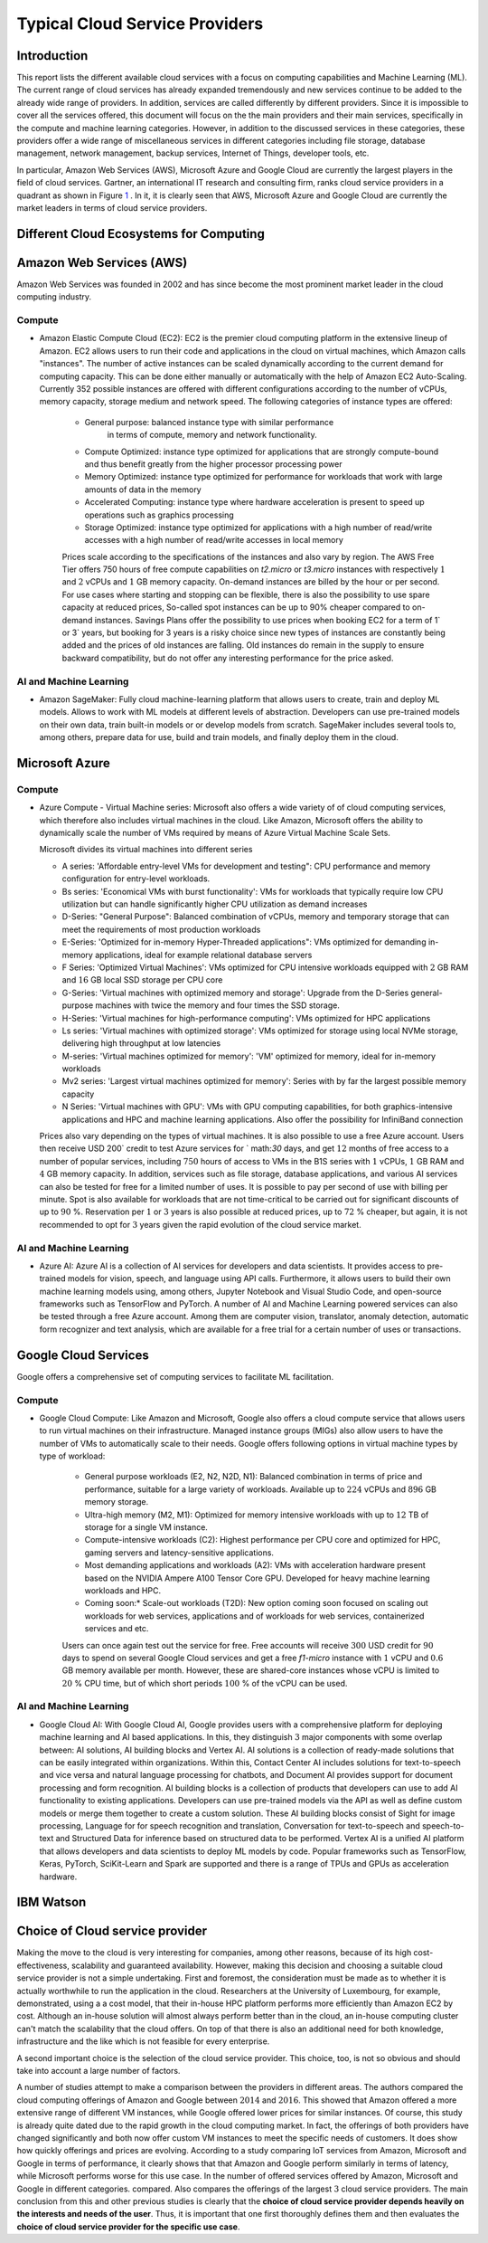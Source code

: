Typical Cloud Service Providers
======================================

Introduction
--------------

This report lists the different available cloud
services with a focus on computing capabilities and Machine
Learning (ML). The current range of cloud services has already expanded tremendously and new services continue to be added to the already wide range of providers.
In addition, services are called differently by different providers. Since it is
impossible to cover all the services offered, this document will focus on the the main providers and their main services,
specifically in the compute and machine learning categories. 
However, in addition to the discussed services in these categories, these providers offer a wide range of miscellaneous services in different
categories including file storage, database management, network management, 
backup services, Internet of Things, developer tools, etc.

In particular, Amazon Web Services (AWS), Microsoft Azure and Google Cloud are
currently the largest players in the field of cloud services. Gartner,
an international IT research and consulting firm, ranks 
cloud service providers in a quadrant as shown in
Figure `1 <#fig:gartner>`__ . In it, it is
clearly seen that AWS, Microsoft Azure and Google Cloud are currently the 
market leaders in terms of cloud service providers.


Different Cloud Ecosystems for Computing
---------------------------------------------

Amazon Web Services (AWS)
-------------------------
Amazon Web Services was founded in 2002 and has since become the
most prominent market leader in the cloud computing industry.


Compute
~~~~~~~

- Amazon Elastic Compute Cloud (EC2): EC2 is
  the premier cloud computing platform in the extensive lineup of
  Amazon. EC2 allows users to run their code and applications 
  in the cloud on virtual machines, which Amazon calls "instances".
  The number of active instances can be scaled dynamically
  according to the current demand for computing capacity. This can be done either
  manually or automatically with the help of Amazon EC2
  Auto-Scaling. Currently 352 possible instances are offered with
  different configurations according to the number of vCPUs, memory capacity, 
  storage medium and network speed. The following categories of instance 
  types are offered:

   - General purpose: balanced instance type with similar performance
      in terms of compute, memory and network functionality.

   - Compute Optimized: instance type optimized for applications
     that are strongly compute-bound and thus benefit greatly from
     the higher processor processing power

   - Memory Optimized: instance type optimized for performance
     for workloads that work with large amounts of data in the
     memory

   - Accelerated Computing: instance type where hardware acceleration is 
     present to speed up operations such as graphics processing

   - Storage Optimized: instance type optimized for applications with a high number of read/write accesses
     with a high number of read/write accesses in local memory

   
   Prices scale according to the specifications of the instances and
   also vary by region. The AWS Free Tier offers 750 hours of free compute
   capabilities on *t2.micro* or *t3.micro* instances with
   respectively :math:`1` and :math:`2` vCPUs and :math:`1` GB
   memory capacity. On-demand instances are billed by the hour
   or per second. For use cases
   where starting and stopping can be flexible, there is also the
   possibility to use spare capacity at reduced prices,
   So-called spot instances can be up to
   90% cheaper compared to on-demand instances.
   Savings Plans offer the possibility to use
   prices when booking EC2 for a term of
   1` or 3` years, but booking for 3 years is
   a risky choice since new types of instances are constantly being 
   added and the prices of old instances are falling. Old instances do remain in the supply
   to ensure backward compatibility, but do not offer any
   interesting performance for the price asked.


AI and Machine Learning
~~~~~~~~~~~~~~~~~~~~~~~~

-  Amazon SageMaker: Fully cloud
   machine-learning platform that allows users to
   create, train and deploy ML models. Allows to work with ML models at different
   levels of abstraction. Developers can
   use pre-trained models on their own data, train built-in models or
   or develop models from scratch.
   SageMaker includes several tools to, among others, prepare data for use, build and train models, and finally deploy them in the cloud.

Microsoft Azure
---------------

.. _compute-1:

Compute
~~~~~~~

-  Azure Compute - Virtual Machine series: Microsoft also offers a wide variety of
   of cloud computing services, which therefore also includes
   virtual machines in the cloud. Like Amazon, Microsoft offers the
   ability to dynamically scale the number of VMs required
   by means of Azure Virtual Machine Scale Sets.

   Microsoft divides its virtual machines into different series
   

   - A series: 'Affordable entry-level VMs for development and
     testing": CPU performance and memory configuration for entry-level workloads.

   - Bs series: 'Economical VMs with burst functionality': VMs for workloads
     that typically require low CPU utilization but can handle significantly higher
     CPU utilization as demand increases

   - D-Series: "General Purpose": Balanced combination of
     vCPUs, memory and temporary storage that can meet the
     requirements of most production workloads

   - E-Series: 'Optimized for in-memory Hyper-Threaded
     applications": VMs optimized for demanding in-memory
     applications, ideal for example relational database servers

   - F Series: 'Optimized Virtual Machines': VMs
     optimized for CPU intensive workloads equipped with
     :math:`2` GB RAM and :math:`16` GB local SSD storage per CPU core

   - G-Series: 'Virtual machines with optimized memory and storage': Upgrade from the D-Series general-purpose machines with
     twice the memory and four times the SSD storage.

   - H-Series: 'Virtual machines for high-performance computing': VMs optimized for HPC applications

   - Ls series: 'Virtual machines with optimized storage': VMs
     optimized for storage using local NVMe storage,
     delivering high throughput at low latencies

   - M-series: 'Virtual machines optimized for memory': 'VM'
     optimized for memory, ideal for in-memory workloads

   - Mv2 series: 'Largest virtual machines optimized for
     memory': Series with by far the largest possible
     memory capacity

   - N Series: 'Virtual machines with GPU': VMs with GPU computing
     capabilities, for both graphics-intensive applications and HPC
     and machine learning applications. Also offer the possibility for
     InfiniBand connection

   Prices also vary depending on the types of virtual
   machines. It is also possible to use a free
   Azure account. Users then receive
   USD 200` credit to test Azure services for
   ` math:`30` days, and get :math:`12` months of free access to
   a number of popular services, including :math:`750` hours of access to
   VMs in the B1S series with :math:`1` vCPUs, :math:`1` GB RAM and
   :math:`4` GB memory capacity. In addition, services such as
   file storage, database applications, and various AI services can also be
   tested for free for a limited number of uses.
   It is possible to pay per second of use with billing per
   minute. Spot is also available for workloads that are not time-critical
   to be carried out for significant discounts of up to
   :math:`90` %. Reservation per :math:`1` or :math:`3` years is also
   possible at reduced prices, up to :math:`72` % cheaper, but
   again, it is not recommended to opt for :math:`3` years
   given the rapid evolution of the cloud service market.

.. _ai-en-machine-learning-1:

AI and Machine Learning
~~~~~~~~~~~~~~~~~~~~~~~~

-  Azure AI: Azure AI is a collection of AI services for
   developers and data scientists. It
   provides access to pre-trained models for vision, speech, and language
   using API calls. Furthermore, it allows users to build their own
   machine learning models using, among others,
   Jupyter Notebook and Visual Studio Code, and open-source frameworks
   such as TensorFlow and PyTorch. A number of AI and Machine Learning
   powered services can also be tested through a free Azure account.
   Among them are computer vision, translator, anomaly detection,
   automatic form recognizer and text analysis, which are available for a free
   trial for a certain number of uses or transactions.

Google Cloud Services
---------------------

Google offers a comprehensive set of computing services to facilitate ML
facilitation.

.. _compute-2:

Compute
~~~~~~~

- Google Cloud Compute: Like Amazon and Microsoft, Google also offers
  a cloud compute service that allows users to run virtual machines
  on their infrastructure.
  Managed instance groups (MIGs) also allow users to have the number of
  VMs to automatically scale to their needs. Google offers
  following options in virtual machine types by type of workload:

   - General purpose workloads (E2, N2, N2D, N1): Balanced
     combination in terms of price and performance, suitable for a large
     variety of workloads. Available up to
     :math:`224` vCPUs and :math:`896` GB memory storage.

   - Ultra-high memory (M2, M1): Optimized for
     memory intensive workloads with up to :math:`12` TB of storage
     for a single VM instance.

   - Compute-intensive workloads (C2): Highest performance per
     CPU core and optimized for HPC, gaming servers and
     latency-sensitive applications.

   - Most demanding applications and workloads (A2): VMs with
     acceleration hardware present based on the NVIDIA Ampere A100
     Tensor Core GPU. Developed for heavy machine learning workloads
     and HPC.

   - Coming soon:* Scale-out workloads (T2D): New option
     coming soon focused on scaling out workloads for web services, applications and
     of workloads for web services, containerized services and
     etc.

   Users can once again test out the service for free. Free
   accounts will receive :math:`300` USD credit for :math:`90` days to spend on several Google Cloud services 
   and get
   a free *f1-micro* instance with :math:`1` vCPU and :math:`0.6` GB
   memory available per month. However, these are shared-core
   instances whose vCPU is limited to :math:`20` % CPU time,
   but of which short periods :math:`100` % of the vCPU can be used.

.. _ai-and-machine-learning-2:

AI and Machine Learning
~~~~~~~~~~~~~~~~~~~~~~~

- Google Cloud AI: With Google Cloud AI, Google provides users with a
  comprehensive platform for deploying machine learning and AI
  based applications. In this, they distinguish
  :math:`3` major components with some overlap between: AI solutions, AI
  building blocks and Vertex AI. AI solutions is a collection of
  ready-made solutions that can be easily integrated
  within organizations. Within this, Contact Center AI includes
  solutions for text-to-speech and vice versa and natural language
  processing for chatbots, and Document AI provides support for
  document processing and form recognition. AI building blocks is
  a collection of products that developers can use
  to add AI functionality to existing applications.
  Developers can use pre-trained models via the
  API as well as define custom models or
  merge them together to create a custom solution. These AI building
  blocks consist of Sight for image processing, Language for
  for speech recognition and translation, Conversation for text-to-speech and
  speech-to-text and Structured Data for inference based on
  structured data to be performed. Vertex AI is a unified
  AI platform that allows developers and data scientists to deploy ML
  models by code. Popular frameworks such as
  TensorFlow, Keras, PyTorch, SciKit-Learn and Spark are supported
  and there is a range of TPUs and GPUs as acceleration hardware.

IBM Watson
----------

Choice of Cloud service provider
------------------------------------

Making the move to the cloud is very interesting for companies, among other reasons, because of its high cost-effectiveness, scalability and
guaranteed availability.
However, making this decision and choosing a suitable cloud service provider is not a simple undertaking.
First and foremost, the consideration must be made as to whether it is actually
worthwhile to run the application in the cloud. Researchers
at the University of Luxembourg, for example, demonstrated, using a
a cost model, that their in-house HPC platform performs more efficiently
than Amazon EC2 by cost. Although an
in-house solution will almost always perform better than in the cloud,
an in-house computing cluster
can't match the scalability that the cloud offers. On top of that there is also
an additional need for both knowledge, infrastructure and the like
which is not feasible for every enterprise.

A second important choice is the selection of the cloud service
provider. This choice, too, is not so obvious and should
take into account a large number of factors.

A number of studies attempt to make a comparison between the
providers in different areas. The authors
compared the cloud computing offerings of
Amazon and Google between :math:`2014` and :math:`2016`. This showed that
Amazon offered a more extensive range of different VM instances,
while Google offered lower prices for similar instances.
Of course, this study is already quite dated due to the rapid growth in the
cloud computing market. In fact,
the offerings of both providers have changed significantly and both now offer custom VM
instances to meet the specific needs of customers.
It does show how quickly offerings and prices are evolving. According to a
study comparing IoT services from Amazon,
Microsoft and Google in terms of performance, it clearly shows that
that Amazon and Google perform similarly in terms of latency, while
Microsoft performs worse for this use case. In
the number of offered
services offered by Amazon, Microsoft and Google in different categories.
compared. Also compares the offerings of the
largest :math:`3` cloud service providers. The main conclusion
from this and other previous studies is clearly that the **choice of
cloud service provider depends heavily on the interests and needs
of the user**. Thus, it is important that one first
thoroughly defines them and then evaluates the **choice of cloud service
provider for the specific use case**.
